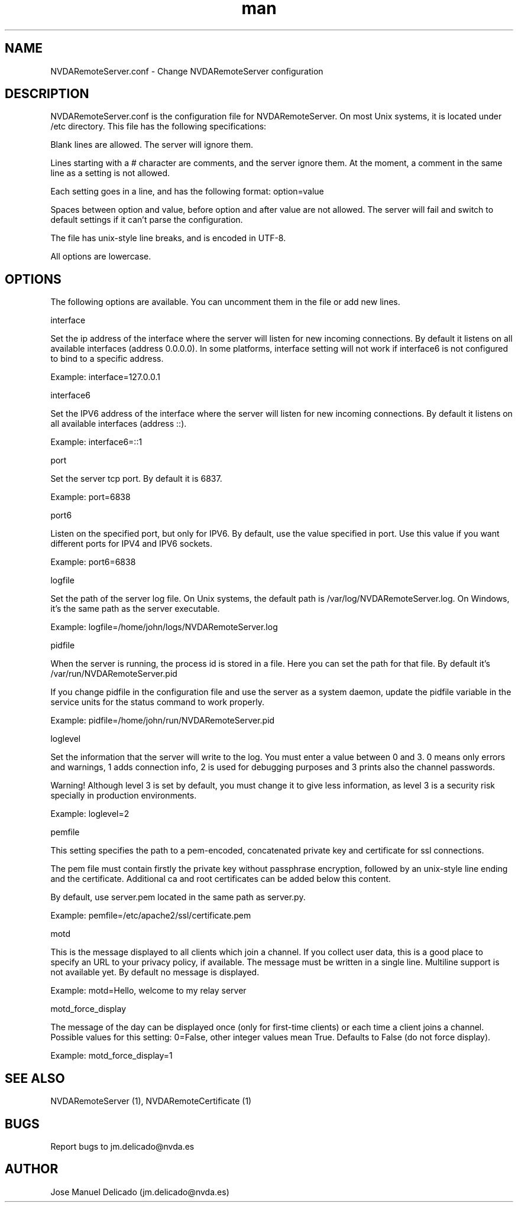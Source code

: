 .\" Manpage for NVDARemoteServer.conf
.\" Contact jm.delicado@nvda.es to correct errors or typos.
.TH man 5 "01 Sep 2018" "1.7" "NVDARemoteServer.conf man page"
.SH NAME
NVDARemoteServer.conf \- Change NVDARemoteServer configuration
.SH DESCRIPTION
.P
NVDARemoteServer.conf is the configuration file for NVDARemoteServer. On most Unix systems, it is located under /etc directory. This file has the following specifications:
.P
Blank lines are allowed. The server will ignore them.
.P
Lines starting with a # character are comments, and the server ignore them. At the moment, a comment in the same line as a setting is not allowed.
.P
Each setting goes in a line, and has the following format: option=value
.P
Spaces between option and value, before option and after value are not allowed. The server will fail and switch to default settings if it can't parse the configuration.
.P
The file has unix-style line breaks, and is encoded in UTF\-8.
.P
All options are lowercase.
.SH OPTIONS
.P
The following options are available. You can uncomment them in the file or add new lines.
.P
interface
.P
Set the ip address of the interface where the server will listen for new incoming connections. By default it listens on all available interfaces (address 0.0.0.0). In some platforms, interface setting will not work if interface6 is not configured to bind to a specific address.
.P
Example: interface=127.0.0.1
.P
interface6
.P
Set the IPV6 address of the interface where the server will listen for new incoming connections. By default it listens on all available interfaces (address ::).
.P
Example: interface6=::1
.P
port
.P
Set the server tcp port. By default it is 6837.
.P
Example: port=6838
.P
port6
.P
Listen on the specified port, but only for IPV6. By default, use the value specified in port. Use this value if you want different ports for IPV4 and IPV6 sockets.
.P
Example: port6=6838
.P
logfile
.P
Set the path of the server log file. On Unix systems, the default path is /var/log/NVDARemoteServer.log. On Windows, it's the same path as the server executable.
.P
Example: logfile=/home/john/logs/NVDARemoteServer.log
.P
pidfile
.P
When the server is running, the process id is stored in a file. Here you can set the path for that file. By default it's /var/run/NVDARemoteServer.pid
.P
If you change pidfile in the configuration file and use the server as a system daemon, update the pidfile variable in the service units for the status command to work properly.
.P
Example: pidfile=/home/john/run/NVDARemoteServer.pid
.P
loglevel
.P
Set the information that the server will write to the log. You must enter a value between 0 and 3. 0 means only errors and warnings, 1 adds connection info, 2 is used for debugging purposes and 3 prints also the channel passwords.
.P
Warning! Although level 3 is set by default, you must change it to give less information, as level 3 is a security risk specially in production environments.
.P
Example: loglevel=2
.P
pemfile
.P
This setting specifies the path to a pem-encoded, concatenated private key and certificate for ssl connections.
.P
The pem file must contain firstly the private key without passphrase encryption, followed by an unix-style line ending and the certificate. Additional ca and root certificates can be added below this content.
.P
By default, use server.pem located in the same path as server.py.
.P
Example: pemfile=/etc/apache2/ssl/certificate.pem
.P
motd
.P
This is the message displayed to all clients which join a channel. If you collect user data, this is a good place to specify an URL to your privacy policy, if available. The message must be written in a single line. Multiline support is not available yet. By default no message is displayed.
.P
Example: motd=Hello, welcome to my relay server
.P
motd_force_display
.P
The message of the day can be displayed once (only for first-time clients) or each time a client joins a channel. Possible values for this setting: 0=False, other integer values mean True. Defaults to False (do not force display).
.P
Example: motd_force_display=1
.SH SEE ALSO
NVDARemoteServer (1), NVDARemoteCertificate (1)
.SH BUGS
Report bugs to jm.delicado@nvda.es
.SH AUTHOR
Jose Manuel Delicado (jm.delicado@nvda.es)